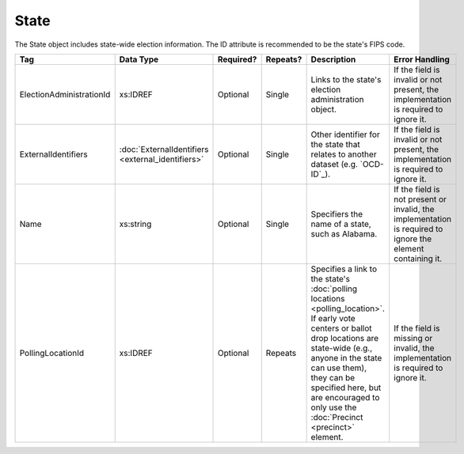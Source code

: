 State
=====

The State object includes state-wide election information. The ID attribute is recommended to be the
state's FIPS code.

+-------------------------+-------------------------+-----------+----------+---------------------------------+------------------------------------+
| Tag                     | Data Type               | Required? | Repeats? |Description                      |Error Handling                      |
|                         |                         |           |          |                                 |                                    |
+=========================+=========================+===========+==========+=================================+====================================+
| ElectionAdministrationId| xs:IDREF                | Optional  | Single   |Links to the state's election    |If the field is invalid or not      |
|                         |                         |           |          |administration object.           |present, the implementation is      |
|                         |                         |           |          |                                 |required to ignore it.              |
|                         |                         |           |          |                                 |                                    |
+-------------------------+-------------------------+-----------+----------+---------------------------------+------------------------------------+
| ExternalIdentifiers     |:doc:`ExternalIdentifiers| Optional  | Single   |Other identifier for the state   |If the field is invalid or not      |
|                         |<external_identifiers>`  |           |          |that relates to another dataset  |present, the implementation is      |
|                         |                         |           |          |(e.g. `OCD-ID`_).                |required to ignore it.              |
+-------------------------+-------------------------+-----------+----------+---------------------------------+------------------------------------+
| Name                    | xs:string               | Optional  | Single   |Specifiers the name of a state,  |If the field is not present or      |
|                         |                         |           |          |such as Alabama.                 |invalid, the implementation is      |
|                         |                         |           |          |                                 |required to ignore the element      |
|                         |                         |           |          |                                 |containing it.                      |
+-------------------------+-------------------------+-----------+----------+---------------------------------+------------------------------------+
| PollingLocationId       | xs:IDREF                | Optional  | Repeats  |Specifies a link to the state's  |If the field is missing or invalid, |
|                         |                         |           |          |:doc:`polling locations          |the implementation is required to   |
|                         |                         |           |          |<polling_location>`. If early    |ignore it.                          |
|                         |                         |           |          |vote centers or ballot drop      |                                    |
|                         |                         |           |          |locations are state-wide (e.g.,  |                                    |
|                         |                         |           |          |anyone in the state can use      |                                    |
|                         |                         |           |          |them), they can be specified     |                                    |
|                         |                         |           |          |here, but are encouraged to only |                                    |
|                         |                         |           |          |use the :doc:`Precinct           |                                    |
|                         |                         |           |          |<precinct>` element.             |                                    |
+-------------------------+-------------------------+-----------+----------+---------------------------------+------------------------------------+

.. code-block:: xml
   :linenos:

   <State id="st51">
      <ElectionAdministrationId>ea40133</ElectionAdministrationId>
      <ExternalIdentifiers>
        <ExternalIdentifier>
	  <Type>ocd-id</Type>
	  <Value>ocd-division/country:us/state:va</Value>
	</ExternalIdentifier>
      </ExternalIdentifiers>
      <Name>Virginia</Name>
   </State>
